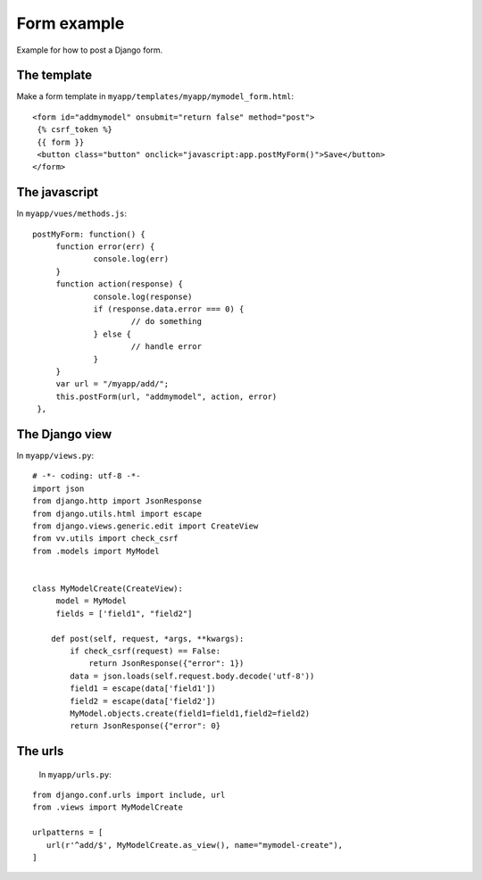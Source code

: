 Form example
============

Example for how to post a Django form. 

The template
------------

Make a form template in ``myapp/templates/myapp/mymodel_form.html``:

.. highlight:: django

:: 
   
   <form id="addmymodel" onsubmit="return false" method="post">
    {% csrf_token %}
    {{ form }}
    <button class="button" onclick="javascript:app.postMyForm()">Save</button>
   </form>

The javascript
--------------

In ``myapp/vues/methods.js``:

.. highlight:: javascript

:: 
   
   postMyForm: function() {
	function error(err) {
		console.log(err)
	}
	function action(response) {
		console.log(response)
		if (response.data.error === 0) {
			// do something
		} else {
			// handle error
		}
	}
	var url = "/myapp/add/";
	this.postForm(url, "addmymodel", action, error)
    },
   
The Django view
---------------

In ``myapp/views.py``:

.. highlight:: python

:: 
   
   # -*- coding: utf-8 -*-
   import json
   from django.http import JsonResponse
   from django.utils.html import escape
   from django.views.generic.edit import CreateView
   from vv.utils import check_csrf
   from .models import MyModel


   class MyModelCreate(CreateView):
   	model = MyModel
   	fields = ['field1", "field2"]

       def post(self, request, *args, **kwargs):
           if check_csrf(request) == False:
               return JsonResponse({"error": 1})
           data = json.loads(self.request.body.decode('utf-8'))
           field1 = escape(data['field1'])
           field2 = escape(data['field2'])
           MyModel.objects.create(field1=field1,field2=field2)
           return JsonResponse({"error": 0}

The urls
--------
 
 In ``myapp/urls.py``:
 
 .. highlight:: python

:: 
   
   from django.conf.urls import include, url
   from .views import MyModelCreate

   urlpatterns = [
      url(r'^add/$', MyModelCreate.as_view(), name="mymodel-create"),
   ]
